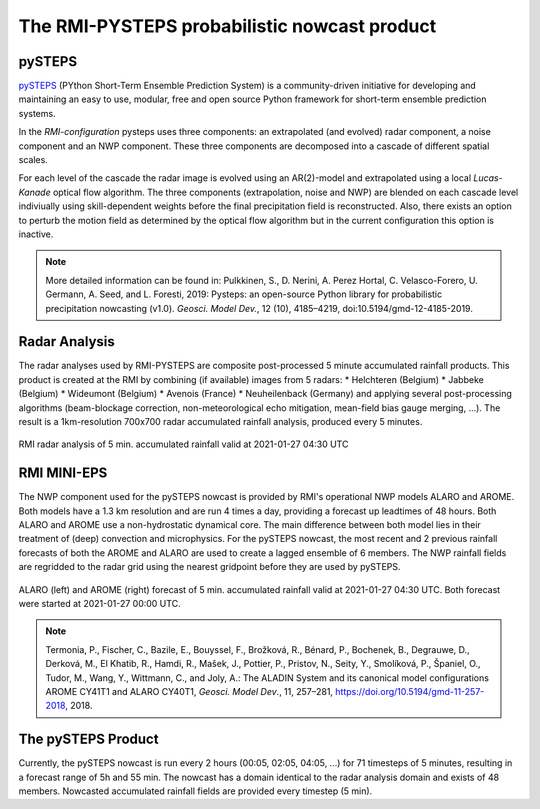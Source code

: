 The RMI-PYSTEPS probabilistic nowcast product
==============================================

.. _pysteps:

pySTEPS
-------

`pySTEPS <https://pysteps.github.io/>`_ (PYthon Short-Term Ensemble Prediction System) is a community-driven initiative for developing and maintaining an easy to use, modular, free and open source Python framework for short-term ensemble prediction systems.

In the *RMI-configuration* pysteps uses three components: an extrapolated (and evolved) radar component, a noise component and an NWP component. 
These three components are decomposed into a cascade of different spatial scales.

For each level of the cascade the radar image is evolved using an AR(2)-model and extrapolated using a local *Lucas-Kanade* optical flow algorithm.
The three components (extrapolation, noise and NWP) are blended on each cascade level indiviually using skill-dependent weights before the final precipitation field is reconstructed. 
Also, there exists an option to perturb the motion field as determined by the optical flow algorithm but in the current configuration this option is inactive.

.. note::
   More detailed information can be found in:
   Pulkkinen, S., D. Nerini, A. Perez Hortal, C. Velasco-Forero, U. Germann, A. Seed, and L. Foresti, 2019: Pysteps: an open-source Python library for probabilistic precipitation nowcasting (v1.0). *Geosci. Model Dev.*, 12 (10), 4185–4219, doi:10.5194/gmd-12-4185-2019.

.. _radar:

Radar Analysis
---------------
The radar analyses used by RMI-PYSTEPS are composite post-processed 5 minute accumulated rainfall products.
This product is created at the RMI by combining (if available) images from 5 radars:
* Helchteren (Belgium)
* Jabbeke (Belgium)
* Wideumont (Belgium)
* Avenois (France)
* Neuheilenback (Germany)
and applying several post-processing algorithms (beam-blockage correction, non-meteorological echo mitigation, mean-field bias gauge merging, ...).
The result is a 1km-resolution 700x700 radar accumulated rainfall analysis, produced every 5 minutes.

.. _radar example:

.. figure:: figures/radar_example.png
   :alt: Radar analysis for 2021-01-27 04:30 UTC
   :align: center
   :width: 400px
   
   RMI radar analysis of 5 min. accumulated rainfall valid at 2021-01-27 04:30 UTC

.. _nwp:

RMI MINI-EPS
------------

The NWP component used for the pySTEPS nowcast is provided by RMI's operational NWP models ALARO and AROME.
Both models have a 1.3 km resolution and are run 4 times a day, providing a forecast up  leadtimes of 48 hours. 
Both ALARO and AROME use a non-hydrostatic dynamical core. The main difference between both model lies in their treatment of (deep) convection and microphysics. For the pySTEPS nowcast, the most recent and 2 previous rainfall forecasts of both the AROME and ALARO are used to create a lagged ensemble of 6 members. The NWP rainfall fields are regridded to the radar grid using the nearest gridpoint before they are used by pySTEPS.

.. _nwp example:

.. figure:: figures/model_example.png
   :alt: Rainfall forecast for 2021-01-27 04:30 UTC
   :align: center
   :width: 600px
   
   ALARO (left) and AROME (right) forecast of 5 min. accumulated rainfall valid at 2021-01-27 04:30 UTC. Both forecast were started at 2021-01-27 00:00 UTC.

.. note::
   Termonia, P., Fischer, C., Bazile, E., Bouyssel, F., Brožková, R., Bénard, P., Bochenek, B., Degrauwe, D., Derková, M., El Khatib, R., Hamdi, R., Mašek, J., Pottier, P., Pristov, N., Seity, Y., Smolíková, P., Španiel, O., Tudor, M., Wang, Y., Wittmann, C., and Joly, A.: The ALADIN System and its canonical model configurations AROME CY41T1 and ALARO CY40T1, *Geosci. Model Dev*., 11, 257–281, https://doi.org/10.5194/gmd-11-257-2018, 2018. 


The pySTEPS Product
--------------------
Currently, the pySTEPS nowcast is run every 2 hours (00:05, 02:05, 04:05, ...) for 71 timesteps of 5 minutes, resulting in a forecast range of 5h and 55 min. The nowcast has a domain identical to the radar analysis domain and exists of 48 members. Nowcasted accumulated rainfall fields are provided every timestep (5 min).  
